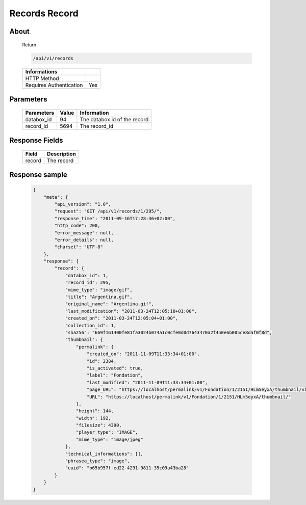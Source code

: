 Records Record
==============

About
-----

  Return 

  .. code-block:: bash

    /api/v1/records

  ======================== =====
   Informations
  ======================== =====
   HTTP Method              
   Requires Authentication  Yes
  ======================== =====

Parameters
----------

  ======================== ============== =============
   Parameters               Value          Information 
  ======================== ============== =============
   databox_id 	            94 	           The databox id of the record
   record_id 	              5694 	         The record_id 
  ======================== ============== =============

Response Fields
---------------

  ========== ================================
   Field      Description
  ========== ================================
   record 	  The record 
  ========== ================================

Response sample
---------------

  .. code-block:: javascript

    {
        "meta": {
            "api_version": "1.0",
            "request": "GET /api/v1/records/1/295/",
            "response_time": "2011-09-16T17:28:36+02:00",
            "http_code": 200,
            "error_message": null,
            "error_details": null,
            "charset": "UTF-8"
        },
        "response": {
            "record": {
                "databox_id": 1,
                "record_id": 295,
                "mime_type": "image/gif",
                "title": "Argentina.gif",
                "original_name": "Argentina.gif",
                "last_modification": "2011-03-24T12:05:18+01:00",
                "created_on": "2011-03-24T12:05:04+01:00",
                "collection_id": 1,
                "sha256": "669f161400fe81fa3024b074a1c0cfe0d0d7643470a2f450e6b005ce8daf0f8d",
                "thumbnail": {
                    "permalink": {
                        "created_on": "2011-11-09T11:33:34+01:00",
                        "id": 2384,
                        "is_activated": true,
                        "label": "Fondation",
                        "last_modified": "2011-11-09T11:33:34+01:00",
                        "page_URL": "https://localhost/permalink/v1/Fondation/1/2151/HLm5eyxA/thumbnail/view/",
                        "URL": "https://localhost/permalink/v1/Fondation/1/2151/HLm5eyxA/thumbnail/"
                    },
                    "height": 144,
                    "width": 192,
                    "filesize": 4390,
                    "player_type": "IMAGE",
                    "mime_type": "image/jpeg"
                },
                "technical_informations": [],
                "phrasea_type": "image",
                "uuid": "b65b957f-ed22-4291-9811-35c09a43ba28"
            }
        }
    }
